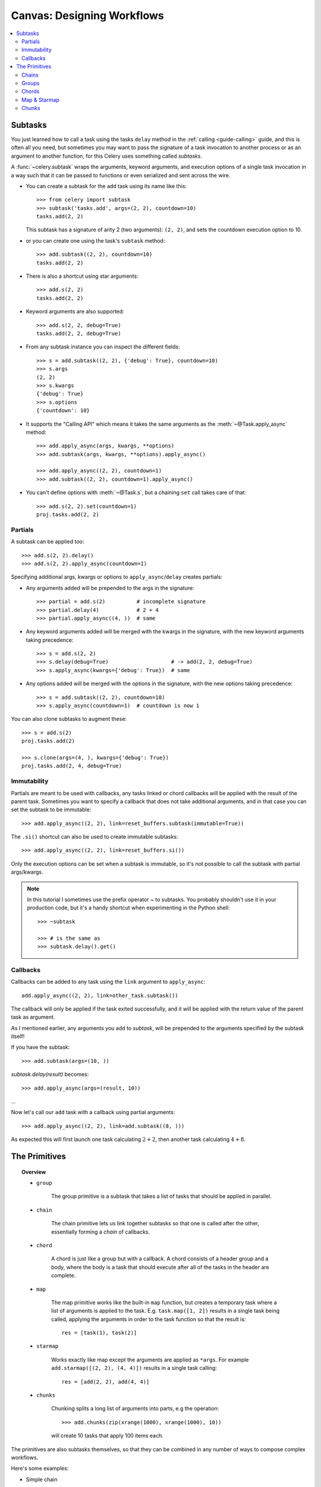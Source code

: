 .. _guide-canvas:

=============================
 Canvas: Designing Workflows
=============================

.. contents::
    :local:
    :depth: 2

.. _canvas-subtasks:

Subtasks
========

.. versionadded:: 2.0

You just learned how to call a task using the tasks ``delay`` method
in the :ref:`calling <guide-calling>` guide, and this is often all you need,
but sometimes you may want to pass the signature of a task invocation to
another process or as an argument to another function, for this Celery uses
something called *subtasks*.

A :func:`~celery.subtask` wraps the arguments, keyword arguments, and execution options
of a single task invocation in a way such that it can be passed to functions
or even serialized and sent across the wire.

- You can create a subtask for the ``add`` task using its name like this::

        >>> from celery import subtask
        >>> subtask('tasks.add', args=(2, 2), countdown=10)
        tasks.add(2, 2)

  This subtask has a signature of arity 2 (two arguments): ``(2, 2)``,
  and sets the countdown execution option to 10.

- or you can create one using the task's ``subtask`` method::

        >>> add.subtask((2, 2), countdown=10)
        tasks.add(2, 2)

- There is also a shortcut using star arguments::

        >>> add.s(2, 2)
        tasks.add(2, 2)

- Keyword arguments are also supported::

        >>> add.s(2, 2, debug=True)
        tasks.add(2, 2, debug=True)

- From any subtask instance you can inspect the different fields::

        >>> s = add.subtask((2, 2), {'debug': True}, countdown=10)
        >>> s.args
        (2, 2)
        >>> s.kwargs
        {'debug': True}
        >>> s.options
        {'countdown': 10}

- It supports the "Calling API" which means it takes the same arguments
  as the :meth:`~@Task.apply_async` method::

    >>> add.apply_async(args, kwargs, **options)
    >>> add.subtask(args, kwargs, **options).apply_async()

    >>> add.apply_async((2, 2), countdown=1)
    >>> add.subtask((2, 2), countdown=1).apply_async()

- You can't define options with :meth:`~@Task.s`, but a chaining
  ``set`` call takes care of that::

    >>> add.s(2, 2).set(countdown=1)
    proj.tasks.add(2, 2)

Partials
--------

A subtask can be applied too::

    >>> add.s(2, 2).delay()
    >>> add.s(2, 2).apply_async(countdown=1)

Specifying additional args, kwargs or options to ``apply_async``/``delay``
creates partials:

- Any arguments added will be prepended to the args in the signature::

    >>> partial = add.s(2)          # incomplete signature
    >>> partial.delay(4)            # 2 + 4
    >>> partial.apply_async((4, ))  # same

- Any keyword arguments added will be merged with the kwargs in the signature,
  with the new keyword arguments taking precedence::

    >>> s = add.s(2, 2)
    >>> s.delay(debug=True)                    # -> add(2, 2, debug=True)
    >>> s.apply_async(kwargs={'debug': True})  # same

- Any options added will be merged with the options in the signature,
  with the new options taking precedence::

    >>> s = add.subtask((2, 2), countdown=10)
    >>> s.apply_async(countdown=1)  # countdown is now 1

You can also clone subtasks to augment these::

    >>> s = add.s(2)
    proj.tasks.add(2)

    >>> s.clone(args=(4, ), kwargs={'debug': True})
    proj.tasks.add(2, 4, debug=True)

Immutability
------------

.. versionadded:: 3.0

Partials are meant to be used with callbacks, any tasks linked or chord
callbacks will be applied with the result of the parent task.
Sometimes you want to specify a callback that does not take
additional arguments, and in that case you can set the subtask
to be immutable::

    >>> add.apply_async((2, 2), link=reset_buffers.subtask(immutable=True))

The ``.si()`` shortcut can also be used to create immutable subtasks::

    >>> add.apply_async((2, 2), link=reset_buffers.si())

Only the execution options can be set when a subtask is immutable,
so it's not possible to call the subtask with partial args/kwargs.

.. note::

    In this tutorial I sometimes use the prefix operator `~` to subtasks.
    You probably shouldn't use it in your production code, but it's a handy shortcut
    when experimenting in the Python shell::

        >>> ~subtask

        >>> # is the same as
        >>> subtask.delay().get()


.. _canvas-callbacks:

Callbacks
---------

.. versionadded:: 3.0

Callbacks can be added to any task using the ``link`` argument
to ``apply_async``::

    add.apply_async((2, 2), link=other_task.subtask())

The callback will only be applied if the task exited successfully,
and it will be applied with the return value of the parent task as argument.

As I mentioned earlier, any arguments you add to `subtask`,
will be prepended to the arguments specified by the subtask itself!

If you have the subtask::

    >>> add.subtask(args=(10, ))

`subtask.delay(result)` becomes::

    >>> add.apply_async(args=(result, 10))

...

Now let's call our ``add`` task with a callback using partial
arguments::

    >>> add.apply_async((2, 2), link=add.subtask((8, )))

As expected this will first launch one task calculating :math:`2 + 2`, then
another task calculating :math:`4 + 8`.

The Primitives
==============

.. versionadded:: 3.0

.. topic:: Overview

    - ``group``

        The group primitive is a subtask that takes a list of tasks that should
        be applied in parallel.

    - ``chain``

        The chain primitive lets us link together subtasks so that one is called
        after the other, essentially forming a *chain* of callbacks.

    - ``chord``

        A chord is just like a group but with a callback.  A chord consists
        of a header group and a body,  where the body is a task that should execute
        after all of the tasks in the header are complete.

    - ``map``

        The map primitive works like the built-in ``map`` function, but creates
        a temporary task where a list of arguments is applied to the task.
        E.g. ``task.map([1, 2])`` results in a single task
        being called, applying the arguments in order to the task function so
        that the result is::

            res = [task(1), task(2)]

    - ``starmap``

        Works exactly like map except the arguments are applied as ``*args``.
        For example ``add.starmap([(2, 2), (4, 4)])`` results in a single
        task calling::

            res = [add(2, 2), add(4, 4)]

    - ``chunks``

        Chunking splits a long list of arguments into parts, e.g the operation::

            >>> add.chunks(zip(xrange(1000), xrange(1000), 10))

        will create 10 tasks that apply 100 items each.


The primitives are also subtasks themselves, so that they can be combined
in any number of ways to compose complex workflows.

Here's some examples:

- Simple chain

    Here's a simple chain, the first task executes passing its return value
    to the next task in the chain, and so on.

    .. code-block:: python

        >>> from celery import chain

        # 2 + 2 + 4 + 8
        >>> res = chain(add.s(2, 2), add.s(4), add.s(8))()
        >>> res.get()
        16

    This can also be written using pipes::

        >>> (add.s(2, 2) | add.s(4) | add.s(8))().get()
        16

- Immutable subtasks

    Signatures can be partial so arguments can be
    added to the existing arguments, but you may not always want that,
    for example if you don't want the result of the previous task in a chain.

    In that case you can mark the subtask as immutable, so that the arguments
    cannot be changed::

        >>> add.subtask((2, 2), immutable=True)

    There's also an ``.si`` shortcut for this::

        >>> add.si(2, 2)

    Now you can create a chain of independent tasks instead::

        >>> res = (add.si(2, 2), add.si(4, 4), add.s(8, 8))()
        >>> res.get()
        16

        >>> res.parent.get()
        8

        >>> res.parent.parent.get()
        4

- Simple group

    You can easily create a group of tasks to execute in parallel::

        >>> from celery import group
        >>> res = group(add.s(i, i) for i in xrange(10))()
        >>> res.get(timeout=1)
        [0, 2, 4, 6, 8, 10, 12, 14, 16, 18]

    - For primitives `.apply_async` is special...

        as it will create a temporary task to apply the tasks in,
        for example by *applying the group*::

            >>> g = group(add.s(i, i) for i in xrange(10))
            >>> g()  # << applying

        the act of sending the messages for the tasks in the group
        will happen in the current process,
        but with ``.apply_async`` this happens in a temporary task
        instead::

            >>> g = group(add.s(i, i) for i in xrange(10))
            >>> g.apply_async()

        This is useful because you can e.g. specify a time for the
        messages in the group to be called::

            >>> g.apply_async(countdown=10)

- Simple chord

    The chord primitive enables us to add callback to be called when
    all of the tasks in a group have finished executing, which is often
    required for algorithms that aren't embarrassingly parallel::

        >>> from celery import chord
        >>> res = chord((add.s(i, i) for i in xrange(10)), xsum.s())()
        >>> res.get()
        90

    The above example creates 10 task that all start in parallel,
    and when all of them are complete the return values are combined
    into a list and sent to the ``xsum`` task.

    The body of a chord can also be immutable, so that the return value
    of the group is not passed on to the callback::

        >>> chord((import_contact.s(c) for c in contacts),
        ...       notify_complete.si(import_id)).apply_async()

    Note the use of ``.si`` above which creates an immutable subtask.

- Blow your mind by combining

    Chains can be partial too::

        >>> c1 = (add.s(4) | mul.s(8))

        # (16 + 4) * 8
        >>> res = c1(16)
        >>> res.get()
        160

    Which means that you can combine chains::

        # ((4 + 16) * 2 + 4) * 8
        >>> c2 = (add.s(4, 16) | mul.s(2) | (add.s(4) | mul.s(8)))

        >>> res = c2()
        >>> res.get()
        352

    Chaining a group together with another task will automatically
    upgrade it to be a chord::

        >>> c3 = (group(add.s(i, i) for i in xrange(10) | xsum.s()))
        >>> res = c3()
        >>> res.get()
        90

    Groups and chords accepts partial arguments too, so in a chain
    the return value of the previous task is forwarded to all tasks in the group::


        >>> new_user_workflow = (create_user.s() | group(
        ...                      import_contacts.s(),
        ...                      send_welcome_email.s()))
        ... new_user_workflow.delay(username='artv',
        ...                         first='Art',
        ...                         last='Vandelay',
        ...                         email='art@vandelay.com')


    If you don't want to forward arguments to the group then
    you can make the subtasks in the group immutable::

        >>> res = (add.s(4, 4) | group(add.si(i, i) for i in xrange(10)))()
        >>> res.get()
        <GroupResult: de44df8c-821d-4c84-9a6a-44769c738f98 [
            bc01831b-9486-4e51-b046-480d7c9b78de,
            2650a1b8-32bf-4771-a645-b0a35dcc791b,
            dcbee2a5-e92d-4b03-b6eb-7aec60fd30cf,
            59f92e0a-23ea-41ce-9fad-8645a0e7759c,
            26e1e707-eccf-4bf4-bbd8-1e1729c3cce3,
            2d10a5f4-37f0-41b2-96ac-a973b1df024d,
            e13d3bdb-7ae3-4101-81a4-6f17ee21df2d,
            104b2be0-7b75-44eb-ac8e-f9220bdfa140,
            c5c551a5-0386-4973-aa37-b65cbeb2624b,
            83f72d71-4b71-428e-b604-6f16599a9f37]>

        >>> res.parent.get()
        8


.. _canvas-chain:

Chains
------

.. versionadded:: 3.0

Tasks can be linked together, which in practice means adding
a callback task::

    >>> res = add.apply_async((2, 2), link=mul.s(16))
    >>> res.get()
    4

The linked task will be applied with the result of its parent
task as the first argument, which in the above case will result
in ``mul(4, 16)`` since the result is 4.

The results will keep track of what subtasks a task applies,
and this can be accessed from the result instance::

    >>> res.children
    [<AsyncResult: 8c350acf-519d-4553-8a53-4ad3a5c5aeb4>]

    >>> res.children[0].get()
    64

The result instance also has a :meth:`~@AsyncResult.collect` method
that treats the result as a graph, enabling you to iterate over
the results::

    >>> list(res.collect())
    [(<AsyncResult: 7b720856-dc5f-4415-9134-5c89def5664e>, 4),
     (<AsyncResult: 8c350acf-519d-4553-8a53-4ad3a5c5aeb4>, 64)]

By default :meth:`~@AsyncResult.collect` will raise an
:exc:`~@IncompleteStream` exception if the graph is not fully
formed (one of the tasks has not completed yet),
but you can get an intermediate representation of the graph
too::

    >>> for result, value in res.collect(intermediate=True)):
    ....

You can link together as many tasks as you like,
and subtasks can be linked too::

    >>> s = add.s(2, 2)
    >>> s.link(mul.s(4))
    >>> s.link(log_result.s())

You can also add *error callbacks* using the ``link_error`` argument::

    >>> add.apply_async((2, 2), link_error=log_error.s())

    >>> add.subtask((2, 2), link_error=log_error.s())

Since exceptions can only be serialized when pickle is used
the error callbacks take the id of the parent task as argument instead:

.. code-block:: python

    from __future__ import print_function
    import os
    from proj.celery import app

    @app.task
    def log_error(task_id):
        result = app.AsyncResult(task_id)
        result.get(propagate=False)  # make sure result written.
        with open(os.path.join('/var/errors', task_id), 'a') as fh:
            print('--\n\n{0} {1} {2}'.format(
                task_id, result.result, result.traceback), file=fh)

To make it even easier to link tasks together there is
a special subtask called :class:`~celery.chain` that lets
you chain tasks together:

.. code-block:: python

    >>> from celery import chain
    >>> from proj.tasks import add, mul

    # (4 + 4) * 8 * 10
    >>> res = chain(add.s(4, 4), mul.s(8), mul.s(10))
    proj.tasks.add(4, 4) | proj.tasks.mul(8) | proj.tasks.mul(10)


Calling the chain will call the tasks in the current process
and return the result of the last task in the chain::

    >>> res = chain(add.s(4, 4), mul.s(8), mul.s(10))()
    >>> res.get()
    640

And calling ``apply_async`` will create a dedicated
task so that the act of calling the chain happens
in a worker::

    >>> res = chain(add.s(4, 4), mul.s(8), mul.s(10)).apply_async()
    >>> res.get()
    640

It also sets ``parent`` attributes so that you can
work your way up the chain to get intermediate results::

    >>> res.parent.get()
    64

    >>> res.parent.parent.get()
    8

    >>> res.parent.parent
    <AsyncResult: eeaad925-6778-4ad1-88c8-b2a63d017933>


Chains can also be made using the ``|`` (pipe) operator::

    >>> (add.s(2, 2) | mul.s(8) | mul.s(10)).apply_async()

Graphs
~~~~~~

In addition you can work with the result graph as a
:class:`~celery.datastructures.DependencyGraph`:

.. code-block:: python

    >>> res = chain(add.s(4, 4), mul.s(8), mul.s(10))()

    >>> res.parent.parent.graph
    285fa253-fcf8-42ef-8b95-0078897e83e6(1)
        463afec2-5ed4-4036-b22d-ba067ec64f52(0)
    872c3995-6fa0-46ca-98c2-5a19155afcf0(2)
        285fa253-fcf8-42ef-8b95-0078897e83e6(1)
            463afec2-5ed4-4036-b22d-ba067ec64f52(0)

You can even convert these graphs to *dot* format::

    >>> with open('graph.dot', 'w') as fh:
    ...     res.parent.parent.graph.to_dot(fh)


and create images:

.. code-block:: bash

    $ dot -Tpng graph.dot -o graph.png

.. image:: ../images/result_graph.png

.. _canvas-group:

Groups
------

.. versionadded:: 3.0

A group can be used to execute several tasks in parallel.

The :class:`~celery.group` function takes a list of subtasks::

    >>> from celery import group
    >>> from proj.tasks import add

    >>> group(add.s(2, 2), add.s(4, 4))
    (proj.tasks.add(2, 2), proj.tasks.add(4, 4))

If you **call** the group, the tasks will be applied
one after one in the current process, and a :class:`~@TaskSetResult`
instance is returned which can be used to keep track of the results,
or tell how many tasks are ready and so on::

    >>> g = group(add.s(2, 2), add.s(4, 4))
    >>> res = g()
    >>> res.get()
    [4, 8]

However, if you call ``apply_async`` on the group it will
send a special grouping task, so that the action of calling
the tasks happens in a worker instead of the current process::

    >>> res = g.apply_async()
    >>> res.get()
    [4, 8]

Group also supports iterators::

    >>> group(add.s(i, i) for i in xrange(100))()

A group is a subtask instance, so it can be used in combination
with other subtasks.

Group Results
~~~~~~~~~~~~~

The group task returns a special result too,
this result works just like normal task results, except
that it works on the group as a whole::

    >>> from celery import group
    >>> from tasks import add

    >>> job = group([
    ...             add.subtask((2, 2)),
    ...             add.subtask((4, 4)),
    ...             add.subtask((8, 8)),
    ...             add.subtask((16, 16)),
    ...             add.subtask((32, 32)),
    ... ])

    >>> result = job.apply_async()

    >>> result.ready()  # have all subtasks completed?
    True
    >>> result.successful() # were all subtasks successful?
    True
    >>> result.join()
    [4, 8, 16, 32, 64]

The :class:`~celery.result.GroupResult` takes a list of
:class:`~celery.result.AsyncResult` instances and operates on them as
if it was a single task.

It supports the following operations:

* :meth:`~celery.result.GroupResult.successful`

    Returns :const:`True` if all of the subtasks finished
    successfully (e.g. did not raise an exception).

* :meth:`~celery.result.GroupResult.failed`

    Returns :const:`True` if any of the subtasks failed.

* :meth:`~celery.result.GroupResult.waiting`

    Returns :const:`True` if any of the subtasks
    is not ready yet.

* :meth:`~celery.result.GroupResult.ready`

    Return :const:`True` if all of the subtasks
    are ready.

* :meth:`~celery.result.GroupResult.completed_count`

    Returns the number of completed subtasks.

* :meth:`~celery.result.GroupResult.revoke`

    Revokes all of the subtasks.

* :meth:`~celery.result.GroupResult.iterate`

    Iterates over the return values of the subtasks
    as they finish, one by one.

* :meth:`~celery.result.GroupResult.join`

    Gather the results for all of the subtasks
    and return a list with them ordered by the order of which they
    were called.

.. _canvas-chord:

Chords
------

.. versionadded:: 2.3

A chord is a task that only executes after all of the tasks in a taskset have
finished executing.


Let's calculate the sum of the expression
:math:`1 + 1 + 2 + 2 + 3 + 3 ... n + n` up to a hundred digits.

First you need two tasks, :func:`add` and :func:`tsum` (:func:`sum` is
already a standard function):

.. code-block:: python

    @celery.task
    def add(x, y):
        return x + y

    @celery.task
    def tsum(numbers):
        return sum(numbers)


Now you can use a chord to calculate each addition step in parallel, and then
get the sum of the resulting numbers::

    >>> from celery import chord
    >>> from tasks import add, tsum

    >>> chord(add.s(i, i)
    ...       for i in xrange(100))(tsum.s()).get()
    9900


This is obviously a very contrived example, the overhead of messaging and
synchronization makes this a lot slower than its Python counterpart::

    sum(i + i for i in xrange(100))

The synchronization step is costly, so you should avoid using chords as much
as possible. Still, the chord is a powerful primitive to have in your toolbox
as synchronization is a required step for many parallel algorithms.

Let's break the chord expression down:

.. code-block:: python

    >>> callback = tsum.subtask()
    >>> header = [add.subtask((i, i)) for i in xrange(100)]
    >>> result = chord(header)(callback)
    >>> result.get()
    9900

Remember, the callback can only be executed after all of the tasks in the
header have returned.  Each step in the header is executed as a task, in
parallel, possibly on different nodes.  The callback is then applied with
the return value of each task in the header.  The task id returned by
:meth:`chord` is the id of the callback, so you can wait for it to complete
and get the final return value (but remember to :ref:`never have a task wait
for other tasks <task-synchronous-subtasks>`)

.. _chord-errors:

Error handling
~~~~~~~~~~~~~~

So what happens if one of the tasks raises an exception?

This was not documented for some time and before version 3.1
the exception value will be forwarded to the chord callback.


From 3.1 errors will propagate to the callback, so the callback will not be executed
instead the callback changes to failure state, and the error is set
to the :exc:`~celery.exceptions.ChordError` exception:

.. code-block:: python

    >>> c = chord([add.s(4, 4), raising_task.s(), add.s(8, 8)])
    >>> result = c()
    >>> result.get()
    Traceback (most recent call last):
      File "<stdin>", line 1, in <module>
      File "*/celery/result.py", line 120, in get
        interval=interval)
      File "*/celery/backends/amqp.py", line 150, in wait_for
        raise self.exception_to_python(meta['result'])
    celery.exceptions.ChordError: Dependency 97de6f3f-ea67-4517-a21c-d867c61fcb47
        raised ValueError('something something',)

If you're running 3.0.14 or later you can enable the new behavior via
the :setting:`CELERY_CHORD_PROPAGATES` setting::

    CELERY_CHORD_PROPAGATES = True

While the traceback may be different depending on which result backend is
being used, you can see the error description includes the id of the task that failed
and a string representation of the original exception.  You can also
find the original traceback in ``result.traceback``.

Note that the rest of the tasks will still execute, so the third task
(``add.s(8, 8)``) is still executed even though the middle task failed.
Also the :exc:`~celery.exceptions.ChordError` only shows the task that failed
first (in time): it does not respect the ordering of the header group.

.. _chord-important-notes:

Important Notes
~~~~~~~~~~~~~~~

Tasks used within a chord must *not* ignore their results. In practice this
means that you must enable a :const:`CELERY_RESULT_BACKEND` in order to use
chords. Additionally, if :const:`CELERY_IGNORE_RESULT` is set to :const:`True`
in your configuration, be sure that the individual tasks to be used within
the chord are defined with :const:`ignore_result=False`. This applies to both
Task subclasses and decorated tasks.

Example Task subclass:

.. code-block:: python

    class MyTask(Task):
        abstract = True
        ignore_result = False


Example decorated task:

.. code-block:: python

    @celery.task(ignore_result=False)
    def another_task(project):
        do_something()

By default the synchronization step is implemented by having a recurring task
poll the completion of the taskset every second, calling the subtask when
ready.

Example implementation:

.. code-block:: python

    @app.task(bind=True)
    def unlock_chord(self, taskset, callback, interval=1, max_retries=None):
        if taskset.ready():
            return subtask(callback).delay(taskset.join())
        raise self.retry(countdown=interval, max_retries=max_retries)


This is used by all result backends except Redis and Memcached, which
increment a counter after each task in the header, then applying the callback
when the counter exceeds the number of tasks in the set. *Note:* chords do not
properly work with Redis before version 2.2; you will need to upgrade to at
least 2.2 to use them.

The Redis and Memcached approach is a much better solution, but not easily
implemented in other backends (suggestions welcome!).


.. note::

    If you are using chords with the Redis result backend and also overriding
    the :meth:`Task.after_return` method, you need to make sure to call the
    super method or else the chord callback will not be applied.

    .. code-block:: python

        def after_return(self, *args, **kwargs):
            do_something()
            super(MyTask, self).after_return(*args, **kwargs)

.. _canvas-map:

Map & Starmap
-------------

:class:`~celery.map` and :class:`~celery.starmap` are built-in tasks
that calls the task for every element in a sequence.

They differ from group in that

- only one task message is sent

- the operation is sequential.

For example using ``map``:

.. code-block:: python

    >>> from proj.tasks import add

    >>> ~xsum.map([range(10), range(100)])
    [45, 4950]

is the same as having a task doing:

.. code-block:: python

    @celery.task
    def temp():
        return [xsum(range(10)), xsum(range(100))]

and using ``starmap``::

    >>> ~add.starmap(zip(range(10), range(10)))
    [0, 2, 4, 6, 8, 10, 12, 14, 16, 18]

is the same as having a task doing:

.. code-block:: python

    @celery.task
    def temp():
        return [add(i, i) for i in range(10)]

Both ``map`` and ``starmap`` are subtasks, so they can be used as
other subtasks and combined in groups etc., for example
to call the starmap after 10 seconds::

    >>> add.starmap(zip(range(10), range(10))).apply_async(countdown=10)

.. _canvas-chunks:

Chunks
------

Chunking lets you divide an iterable of work into pieces, so that if
you have one million objects, you can create 10 tasks with hundred
thousand objects each.

Some may worry that chunking your tasks results in a degradation
of parallelism, but this is rarely true for a busy cluster
and in practice since you are avoiding the overhead  of messaging
it may considerably increase performance.

To create a chunks subtask you can use :meth:`@Task.chunks`:

.. code-block:: python

    >>> add.chunks(zip(range(100), range(100)), 10)

As with :class:`~celery.group` the act of **calling**
the chunks will call the tasks in the current process:

.. code-block:: python

    >>> from proj.tasks import add

    >>> res = add.chunks(zip(range(100), range(100)), 10)()
    >>> res.get()
    [[0, 2, 4, 6, 8, 10, 12, 14, 16, 18],
     [20, 22, 24, 26, 28, 30, 32, 34, 36, 38],
     [40, 42, 44, 46, 48, 50, 52, 54, 56, 58],
     [60, 62, 64, 66, 68, 70, 72, 74, 76, 78],
     [80, 82, 84, 86, 88, 90, 92, 94, 96, 98],
     [100, 102, 104, 106, 108, 110, 112, 114, 116, 118],
     [120, 122, 124, 126, 128, 130, 132, 134, 136, 138],
     [140, 142, 144, 146, 148, 150, 152, 154, 156, 158],
     [160, 162, 164, 166, 168, 170, 172, 174, 176, 178],
     [180, 182, 184, 186, 188, 190, 192, 194, 196, 198]]

while calling ``.apply_async`` will create a dedicated
task so that the individual tasks are applied in a worker
instead::

    >>> add.chunks(zip(range(100), range(100), 10)).apply_async()

You can also convert chunks to a group::

    >>> group = add.chunks(zip(range(100), range(100), 10)).group()

and with the group skew the countdown of each task by increments
of one::

    >>> group.skew(start=1, stop=10)()

which means that the first task will have a countdown of 1, the second
a countdown of 2 and so on.
